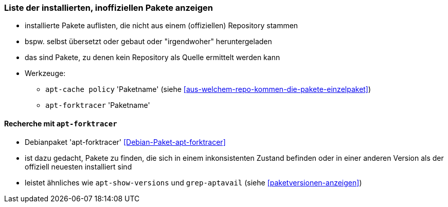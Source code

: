 // Datei: ./werkzeuge/paketoperationen/inoffizielle-pakete-anzeigen.adoc
// Baustelle: Notizen

[[inoffizielle-pakete-anzeigen]]

=== Liste der installierten, inoffiziellen Pakete anzeigen ===

* installierte Pakete auflisten, die nicht aus einem (offiziellen) Repository stammen
* bspw. selbst übersetzt oder gebaut oder "irgendwoher" heruntergeladen 
* das sind Pakete, zu denen kein Repository als Quelle ermittelt werden kann
* Werkzeuge:
** `apt-cache policy` 'Paketname' (siehe <<aus-welchem-repo-kommen-die-pakete-einzelpaket>>)
** `apt-forktracer` 'Paketname'

==== Recherche mit `apt-forktracer` ====

// Stichworte für den Index
(((apt-forktracer)))
(((Debianpaket, apt-forktracer)))

* Debianpaket 'apt-forktracer' <<Debian-Paket-apt-forktracer>>
* ist dazu gedacht, Pakete zu finden, die sich in einem inkonsistenten 
  Zustand befinden oder in einer anderen Version als der offiziell neuesten 
  installiert sind
* leistet ähnliches wie `apt-show-versions` und `grep-aptavail` (siehe 
  <<paketversionen-anzeigen>>)

// Datei (Ende): ./werkzeuge/paketoperationen/inoffizielle-pakete-anzeigen.adoc
